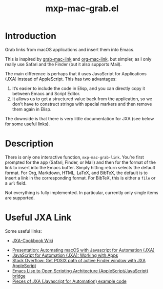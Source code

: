 #+TITLE: mxp-mac-grab.el

* Introduction

Grab links from macOS applications and insert them into Emacs.

This is inspired by [[https://github.com/xuchunyang/grab-mac-link.el][grab-mac-link]] and [[https://gitlab.com/aimebertrand/org-mac-link][org-mac-link]], but simpler, as I only really use Safari and the Finder (but it also supports Mail).

The main difference is perhaps that it uses JavaScript for Applications (JXA) instead of AppleScript.  This has two advantages:

1. It’s easier to include the code in Elisp, and you can directly copy it between Emacs and Script Editor.
2. It allows us to get a structured value back from the application, so we don't have to construct  strings with special markers and then remove them again in Elisp.

The downside is that there is very little documentation for JXA (see below for some useful links).

* Description

There is only one interactive function, =mxp-mac-grab-link=.  You’re first prompted for the app (Safari, Finder, or Mail) and then for the format of the link to insert into the Emacs buffer.  Simply hitting return selects the default format.  For Org, Markdown, HTML, LaTeX, and BibTeX, the default is to insert a link in the corresponding format.  For BibTeX, this is either a =file= or a =url= field.

Not everything is fully implemented.  In particular, currently only single items are supported.

* Useful JXA Link

Some useful links:

- [[https://github.com/JXA-Cookbook/JXA-Cookbook/wiki][JXA-Cookbook Wiki]]
# - https://www.galvanist.com/posts/2020-03-28-jxa_notes/
- [[https://github.com/josh-/automating-macOS-with-JXA-presentation/blob/master/Automating macOS with Javascript for Automation (JXA).md][Presentation: Automating macOS with Javascript for Automation (JXA)]]
- [[https://bru6.de/jxa/basics/working-with-apps/][JavaScript for Automation (JXA): Working with Apps]]
- [[https://stackoverflow.com/questions/45426227/get-posix-path-of-active-finder-window-with-jxa-applescript][Stack Overflow: Get POSIX path of active Finder window with JXA AppleScript]] 
- [[https://github.com/atomontage/osa][Emacs Lisp to Open Scripting Architecture (AppleScript/JavaScript) bridge]]
- [[https://github.com/a-bangk/JXA-Examples][Pieces of JXA (Javascript for Automation) example code]]

